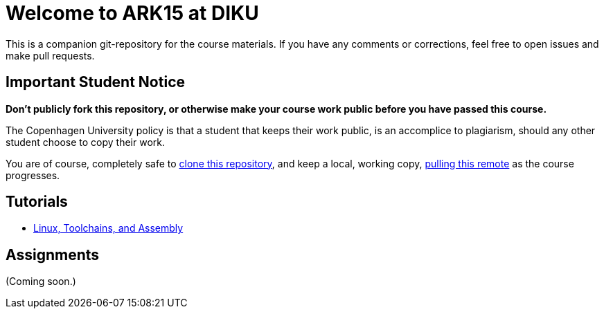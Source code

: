 = Welcome to ARK15 at DIKU

This is a companion git-repository for the course materials. If you have any
comments or corrections, feel free to open issues and make pull requests.

== Important Student Notice

**Don't publicly fork this repository, or otherwise make your course work
public before you have passed this course.**

The Copenhagen University policy is that a student that keeps their work
public, is an accomplice to plagiarism, should any other student choose to copy
their work.

You are of course, completely safe to
https://help.github.com/articles/importing-a-git-repository-using-the-command-line/[clone
this repository], and keep a local, working copy,
https://help.github.com/articles/fetching-a-remote/[pulling this remote] as the
course progresses.

== Tutorials

* link:tutorials/linux-toolchains-and-assembly.asciidoc[Linux, Toolchains, and Assembly]

== Assignments

(Coming soon.)
